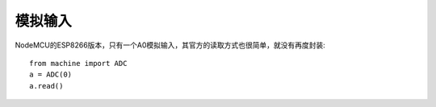模拟输入
=============

NodeMCU的ESP8266版本，只有一个A0模拟输入，其官方的读取方式也很简单，就没有再度封装::

    from machine import ADC
    a = ADC(0)
    a.read()

